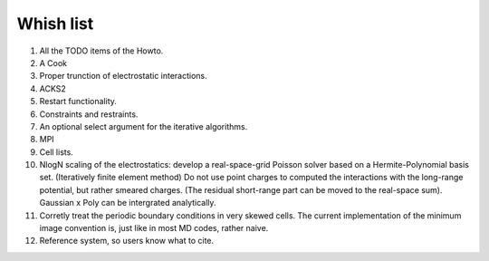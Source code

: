 Whish list
##########

#. All the TODO items of the Howto.
#. A Cook
#. Proper trunction of electrostatic interactions.
#. ACKS2
#. Restart functionality.
#. Constraints and restraints.
#. An optional select argument for the iterative algorithms.
#. MPI
#. Cell lists.
#. NlogN scaling of the electrostatics: develop a real-space-grid Poisson solver
   based on a Hermite-Polynomial basis set. (Iteratively finite element method)
   Do not use point charges to computed the interactions with the long-range
   potential, but rather smeared charges. (The residual short-range part can
   be moved to the real-space sum). Gaussian x Poly can be intergrated
   analytically.
#. Corretly treat the periodic boundary conditions in very skewed cells.
   The current implementation of the minimum image convention is, just like in
   most MD codes, rather naive.
#. Reference system, so users know what to cite.
